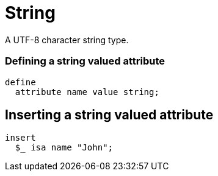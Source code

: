 = String

A UTF-8 character string type.

=== Defining a string valued attribute

[,typeql]
----
define
  attribute name value string;
----

== Inserting a string valued attribute

[,typeql]
----
insert
  $_ isa name "John";
----


